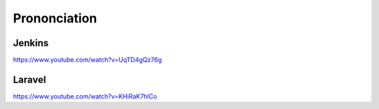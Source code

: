 =============
Prononciation
=============

-------
Jenkins
-------

https://www.youtube.com/watch?v=UqTD4gQz76g

-------
Laravel
-------

https://www.youtube.com/watch?v=KHiRaK7hlCo
